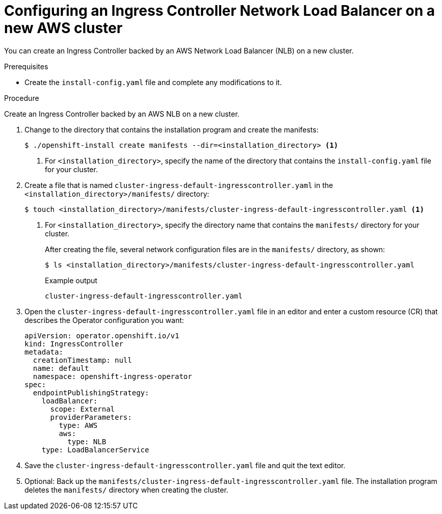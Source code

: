 // Module included in the following assemblies:
//
// * installing/installing_aws/installing-aws-network-customizations.adoc
// * networking/configuring_ingress_cluster_traffic/configuring-ingress-cluster-traffic-aws-network-load-balancer.adoc

:_content-type: PROCEDURE
[id="nw-aws-nlb-new-cluster_{context}"]
= Configuring an Ingress Controller Network Load Balancer on a new AWS cluster

You can create an Ingress Controller backed by an AWS Network Load Balancer (NLB) on a new cluster.

.Prerequisites

* Create the `install-config.yaml` file and complete any modifications to it.

.Procedure

Create an Ingress Controller backed by an AWS NLB on a new cluster.

. Change to the directory that contains the installation program and create the manifests:
+
[source,terminal]
----
$ ./openshift-install create manifests --dir=<installation_directory> <1>
----
<1> For `<installation_directory>`, specify the name of the directory that
contains the `install-config.yaml` file for your cluster.

. Create a file that is named `cluster-ingress-default-ingresscontroller.yaml` in the `<installation_directory>/manifests/` directory:
+
[source,terminal]
----
$ touch <installation_directory>/manifests/cluster-ingress-default-ingresscontroller.yaml <1>
----
<1> For `<installation_directory>`, specify the directory name that contains the
`manifests/` directory for your cluster.
+
After creating the file, several network configuration files are in the
`manifests/` directory, as shown:
+
[source,terminal]
----
$ ls <installation_directory>/manifests/cluster-ingress-default-ingresscontroller.yaml
----
+
.Example output
[source,terminal]
----
cluster-ingress-default-ingresscontroller.yaml
----

. Open the `cluster-ingress-default-ingresscontroller.yaml` file in an editor and enter a custom resource (CR) that describes the Operator configuration you want:
+
[source,yaml]
----
apiVersion: operator.openshift.io/v1
kind: IngressController
metadata:
  creationTimestamp: null
  name: default
  namespace: openshift-ingress-operator
spec:
  endpointPublishingStrategy:
    loadBalancer:
      scope: External
      providerParameters:
        type: AWS
        aws:
          type: NLB
    type: LoadBalancerService
----

. Save the `cluster-ingress-default-ingresscontroller.yaml` file and quit the text editor.
. Optional: Back up the `manifests/cluster-ingress-default-ingresscontroller.yaml` file. The installation program deletes the `manifests/` directory when creating the cluster.
